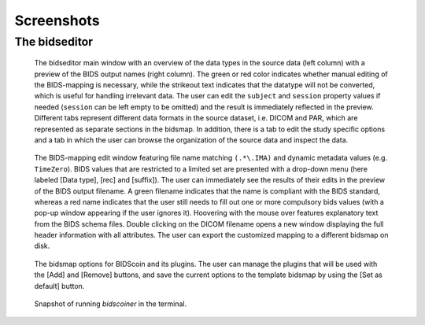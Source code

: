 Screenshots
===========

The bidseditor
~~~~~~~~~~~~~~

.. figure:: ./_static/bidseditor_main.png

   The bidseditor main window with an overview of the data types in the source data (left column) with a preview of the BIDS output names (right column). The green or red color indicates whether manual editing of the BIDS-mapping is necessary, while the strikeout text indicates that the datatype will not be converted, which is useful for handling irrelevant data. The user can edit the ``subject`` and ``session`` property values if needed (``session`` can be left empty to be omitted) and the result is immediately reflected in the preview. Different tabs represent different data formats in the source dataset, i.e. DICOM and PAR, which are represented as separate sections in the bidsmap. In addition, there is a tab to edit the study specific options and a tab in which the user can browse the organization of the source data and inspect the data.

.. figure:: ./_static/bidseditor_edit_tooltip.png

   The BIDS-mapping edit window featuring file name matching ``(.*\.IMA)`` and dynamic metadata values (e.g. ``TimeZero``). BIDS values that are restricted to a limited set are presented with a drop-down menu (here labeled [Data type], [rec] and [suffix]). The user can immediately see the results of their edits in the preview of the BIDS output filename. A green filename indicates that the name is compliant with the BIDS standard, whereas a red name indicates that the user still needs to fill out one or more compulsory bids values (with a pop-up window appearing if the user ignores it). Hoovering with the mouse over features explanatory text from the BIDS schema files. Double clicking on the DICOM filename opens a new window displaying the full header information with all attributes. The user can export the customized mapping to a different bidsmap on disk.

.. figure:: ./_static/bidseditor_options.png
   :scale: 60%

   The bidsmap options for BIDScoin and its plugins. The user can manage the plugins that will be used with the [Add] and [Remove] buttons, and save the current options to the template bidsmap by using the [Set as default] button.

.. figure:: ./_static/bidscoiner_terminal.png

   Snapshot of running `bidscoiner` in the terminal.
